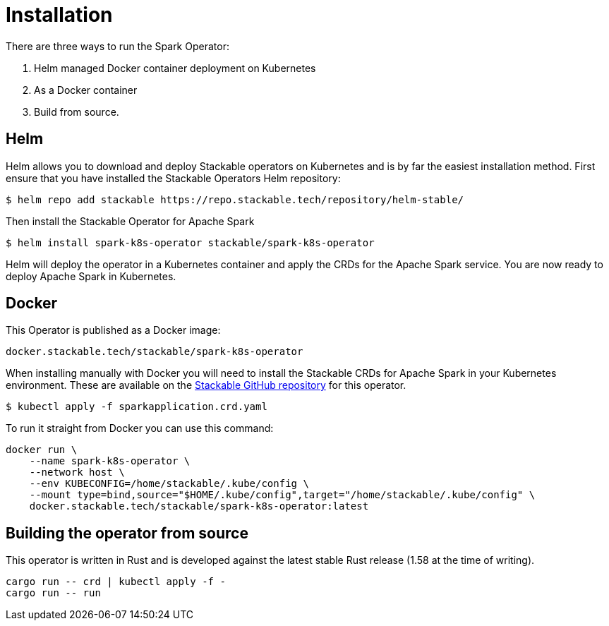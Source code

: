 = Installation

There are three ways to run the Spark Operator:

1. Helm managed Docker container deployment on Kubernetes

2. As a Docker container

3. Build from source.

== Helm

Helm allows you to download and deploy Stackable operators on Kubernetes and is by far the easiest
installation method. First ensure that you have installed the Stackable Operators Helm repository:
[source,bash]
----
$ helm repo add stackable https://repo.stackable.tech/repository/helm-stable/
----

Then install the Stackable Operator for Apache Spark
[source,bash]
----
$ helm install spark-k8s-operator stackable/spark-k8s-operator
----

Helm will deploy the operator in a Kubernetes container and apply the CRDs for the Apache Spark
service. You are now ready to deploy Apache Spark in Kubernetes.

== Docker

This Operator is published as a Docker image:

[source]
----
docker.stackable.tech/stackable/spark-k8s-operator
----

When installing manually with Docker you will need to install the Stackable CRDs for Apache Spark
in your Kubernetes environment. These are available on the
https://github.com/stackabletech/spark-k8s-operator/tree/main/deploy/crd[Stackable GitHub repository]
for this operator.
[source]
----
$ kubectl apply -f sparkapplication.crd.yaml
----

To run it straight from Docker you can use this command:
[source,bash]
----
docker run \
    --name spark-k8s-operator \
    --network host \
    --env KUBECONFIG=/home/stackable/.kube/config \
    --mount type=bind,source="$HOME/.kube/config",target="/home/stackable/.kube/config" \
    docker.stackable.tech/stackable/spark-k8s-operator:latest
----

== Building the operator from source

This operator is written in Rust and is developed against the latest stable Rust release (1.58 at
the time of writing).

[source]
----
cargo run -- crd | kubectl apply -f -
cargo run -- run
----
